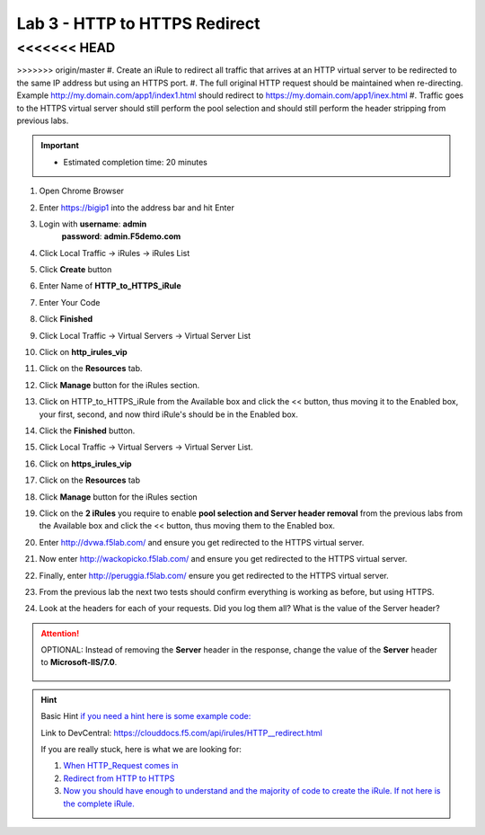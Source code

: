 
#####################################################
Lab 3 - HTTP to HTTPS Redirect
#####################################################

<<<<<<< HEAD
=======

>>>>>>> origin/master
#. Create an iRule to redirect all traffic that arrives at an HTTP virtual server to be redirected to the same IP address but using an HTTPS port. 
#. The full original HTTP request should be maintained when re-directing.  Example http://my.domain.com/app1/index1.html should redirect to https://my.domain.com/app1/inex.html
#. Traffic goes to the HTTPS virtual server should still perform the pool selection and should still perform the header stripping from previous labs.

.. IMPORTANT::
  •	Estimated completion time: 20 minutes


#. Open Chrome Browser
#. Enter https://bigip1 into the address bar and hit Enter

   .. image:: /_static/class1/bigip_login.png
      :width: 800

#. Login with **username**: **admin** 
              **password**: **admin.F5demo.com**
#. Click Local Traffic -> iRules  -> iRules List
#. Click **Create** button

   .. image:: /_static/class1/irule_create.png
      :width: 800

#. Enter Name of **HTTP_to_HTTPS_iRule**
#. Enter Your Code
#. Click **Finished**
#. Click Local Traffic -> Virtual Servers -> Virtual Server List
#. Click on **http_irules_vip**

   .. image:: /_static/class1/select_vs.png
      :width: 800

#. Click on the **Resources** tab.
#. Click **Manage** button for the iRules section.

   .. image:: /_static/class1/resources.png
      :width: 800

#. Click on HTTP_to_HTTPS_iRule from the Available box and click the << button, thus moving it to the Enabled box, your first, second, and now third iRule's should be in the Enabled box.

   .. image:: /_static/class1/lab3-irules-add.png
      :width: 800

#. Click the **Finished** button.
#. Click Local Traffic -> Virtual Servers -> Virtual Server List.
#. Click on **https_irules_vip**

   .. image:: /_static/class1/select_vs_https.png
      :width: 800

#. Click on the **Resources** tab
#. Click **Manage** button for the iRules section

   .. image:: /_static/class1/resources.png
      :width: 800

#. Click on the **2 iRules** you require to enable **pool selection and Server header removal** from the previous labs from the Available box and click the << button, thus moving them to the Enabled box.

   .. image:: /_static/class1/lab3-irules-add-https.png
      :width: 800

#. Enter http://dvwa.f5lab.com/ and ensure you get redirected to the HTTPS virtual server.
#. Now enter http://wackopicko.f5lab.com/ and ensure you get redirected to the HTTPS virtual server.
#. Finally, enter http://peruggia.f5lab.com/ ensure you get redirected to the HTTPS virtual server.

   .. image:: /_static/class1/lab3_verify.png
      :width: 800

#. From the previous lab the next two tests should confirm everything is working as before, but using HTTPS.
#. Look at the headers for each of your requests. Did you log them all? What is the value of the Server header?

   .. image:: /_static/class1/lab2_verify-remove.png
      :width: 800

.. ATTENTION::
  OPTIONAL:  Instead of removing the **Server** header in the response, change the value of the **Server** header to **Microsoft-IIS/7.0**.

   .. image:: /_static/class1/lab2_verify.png
      :width: 800

.. HINT::

  Basic Hint
  `if you need a hint here is some example code: <../../class1/module1/irules/lab3irule_0.html>`__

  Link to DevCentral: https://clouddocs.f5.com/api/irules/HTTP__redirect.html

  If you are really stuck, here is what we are looking for:

  #. `When HTTP_Request comes in <../../class1/module1/irules/lab3irule_1.html>`__
  #. `Redirect from HTTP to HTTPS <../../class1/module1/irules/lab3irule_2.html>`__
  #. `Now you should have enough to understand and the majority of code to create the iRule.  If not here is the complete iRule. <../../class1/module1/irules/lab3irule_99.html>`__
